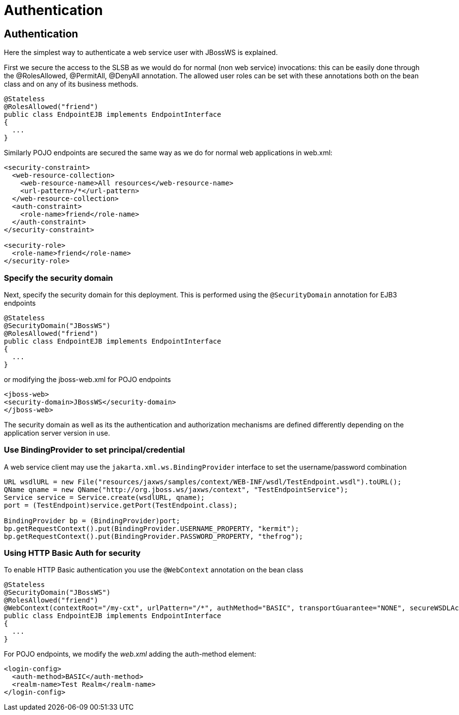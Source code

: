 [[Jakarta-XML-Web-Services-Authentication]]
= Authentication

ifdef::env-github[]
:tip-caption: :bulb:
:note-caption: :information_source:
:important-caption: :heavy_exclamation_mark:
:caution-caption: :fire:
:warning-caption: :warning:
endif::[]

[[Jakarta-XML-Web-Services-authentication]]
== Authentication

Here the simplest way to authenticate a web service user with JBossWS is
explained.

First we secure the access to the SLSB as we would do for normal (non
web service) invocations: this can be easily done through the
@RolesAllowed, @PermitAll, @DenyAll annotation. The allowed user roles
can be set with these annotations both on the bean class and on any of
its business methods.

[source,java,options="nowrap"]
----
@Stateless
@RolesAllowed("friend")
public class EndpointEJB implements EndpointInterface
{
  ...
}
----

Similarly POJO endpoints are secured the same way as we do for normal
web applications in web.xml:

[source,xml,options="nowrap"]
----
<security-constraint>
  <web-resource-collection>
    <web-resource-name>All resources</web-resource-name>
    <url-pattern>/*</url-pattern>
  </web-resource-collection>
  <auth-constraint>
    <role-name>friend</role-name>
  </auth-constraint>
</security-constraint>
 
<security-role>
  <role-name>friend</role-name>
</security-role>
----

[[specify-the-security-domain]]
=== Specify the security domain

Next, specify the security domain for this deployment. This is performed
using the `@SecurityDomain` annotation for EJB3 endpoints

[source,java,options="nowrap"]
----
@Stateless
@SecurityDomain("JBossWS")
@RolesAllowed("friend")
public class EndpointEJB implements EndpointInterface
{
  ...
}
----

or modifying the jboss-web.xml for POJO endpoints

[source,xml,options="nowrap"]
----
<jboss-web>
<security-domain>JBossWS</security-domain>
</jboss-web>
----

The security domain as well as its the authentication and authorization
mechanisms are defined differently depending on the application server
version in use.

[[use-bindingprovider-to-set-principalcredential]]
=== Use BindingProvider to set principal/credential

A web service client may use the `jakarta.xml.ws.BindingProvider`
interface to set the username/password combination

[source,java,options="nowrap"]
----
URL wsdlURL = new File("resources/jaxws/samples/context/WEB-INF/wsdl/TestEndpoint.wsdl").toURL();
QName qname = new QName("http://org.jboss.ws/jaxws/context", "TestEndpointService");
Service service = Service.create(wsdlURL, qname);
port = (TestEndpoint)service.getPort(TestEndpoint.class);
 
BindingProvider bp = (BindingProvider)port;
bp.getRequestContext().put(BindingProvider.USERNAME_PROPERTY, "kermit");
bp.getRequestContext().put(BindingProvider.PASSWORD_PROPERTY, "thefrog");
----

[[using-http-basic-auth-for-security]]
=== Using HTTP Basic Auth for security

To enable HTTP Basic authentication you use the `@WebContext` annotation
on the bean class

[source,java,options="nowrap"]
----
@Stateless
@SecurityDomain("JBossWS")
@RolesAllowed("friend")
@WebContext(contextRoot="/my-cxt", urlPattern="/*", authMethod="BASIC", transportGuarantee="NONE", secureWSDLAccess=false)
public class EndpointEJB implements EndpointInterface
{
  ...
}
----

For POJO endpoints, we modify the _web.xml_ adding the auth-method
element:

[source,xml,options="nowrap"]
----
<login-config>
  <auth-method>BASIC</auth-method>
  <realm-name>Test Realm</realm-name>
</login-config>
----

